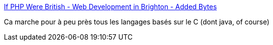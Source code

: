 :jbake-type: post
:jbake-status: published
:jbake-title: If PHP Were British - Web Development in Brighton - Added Bytes
:jbake-tags: programming,humour,php,_mois_oct.,_année_2016
:jbake-date: 2016-10-24
:jbake-depth: ../
:jbake-uri: shaarli/1477294447000.adoc
:jbake-source: https://nicolas-delsaux.hd.free.fr/Shaarli?searchterm=https%3A%2F%2Fwww.addedbytes.com%2Fblog%2Fif-php-were-british%2F&searchtags=programming+humour+php+_mois_oct.+_ann%C3%A9e_2016
:jbake-style: shaarli

https://www.addedbytes.com/blog/if-php-were-british/[If PHP Were British - Web Development in Brighton - Added Bytes]

Ca marche pour à peu près tous les langages basés sur le C (dont java, of course)
